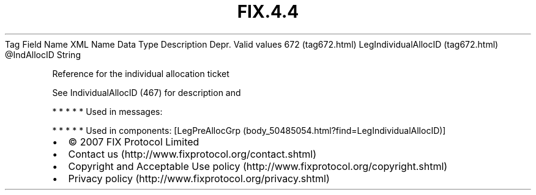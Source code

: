 .TH FIX.4.4 "" "" "Tag #672"
Tag
Field Name
XML Name
Data Type
Description
Depr.
Valid values
672 (tag672.html)
LegIndividualAllocID (tag672.html)
\@IndAllocID
String
.PP
Reference for the individual allocation ticket
.PP
See IndividualAllocID (467) for description and
.PP
   *   *   *   *   *
Used in messages:
.PP
   *   *   *   *   *
Used in components:
[LegPreAllocGrp (body_50485054.html?find=LegIndividualAllocID)]

.PD 0
.P
.PD

.PP
.PP
.IP \[bu] 2
© 2007 FIX Protocol Limited
.IP \[bu] 2
Contact us (http://www.fixprotocol.org/contact.shtml)
.IP \[bu] 2
Copyright and Acceptable Use policy (http://www.fixprotocol.org/copyright.shtml)
.IP \[bu] 2
Privacy policy (http://www.fixprotocol.org/privacy.shtml)
